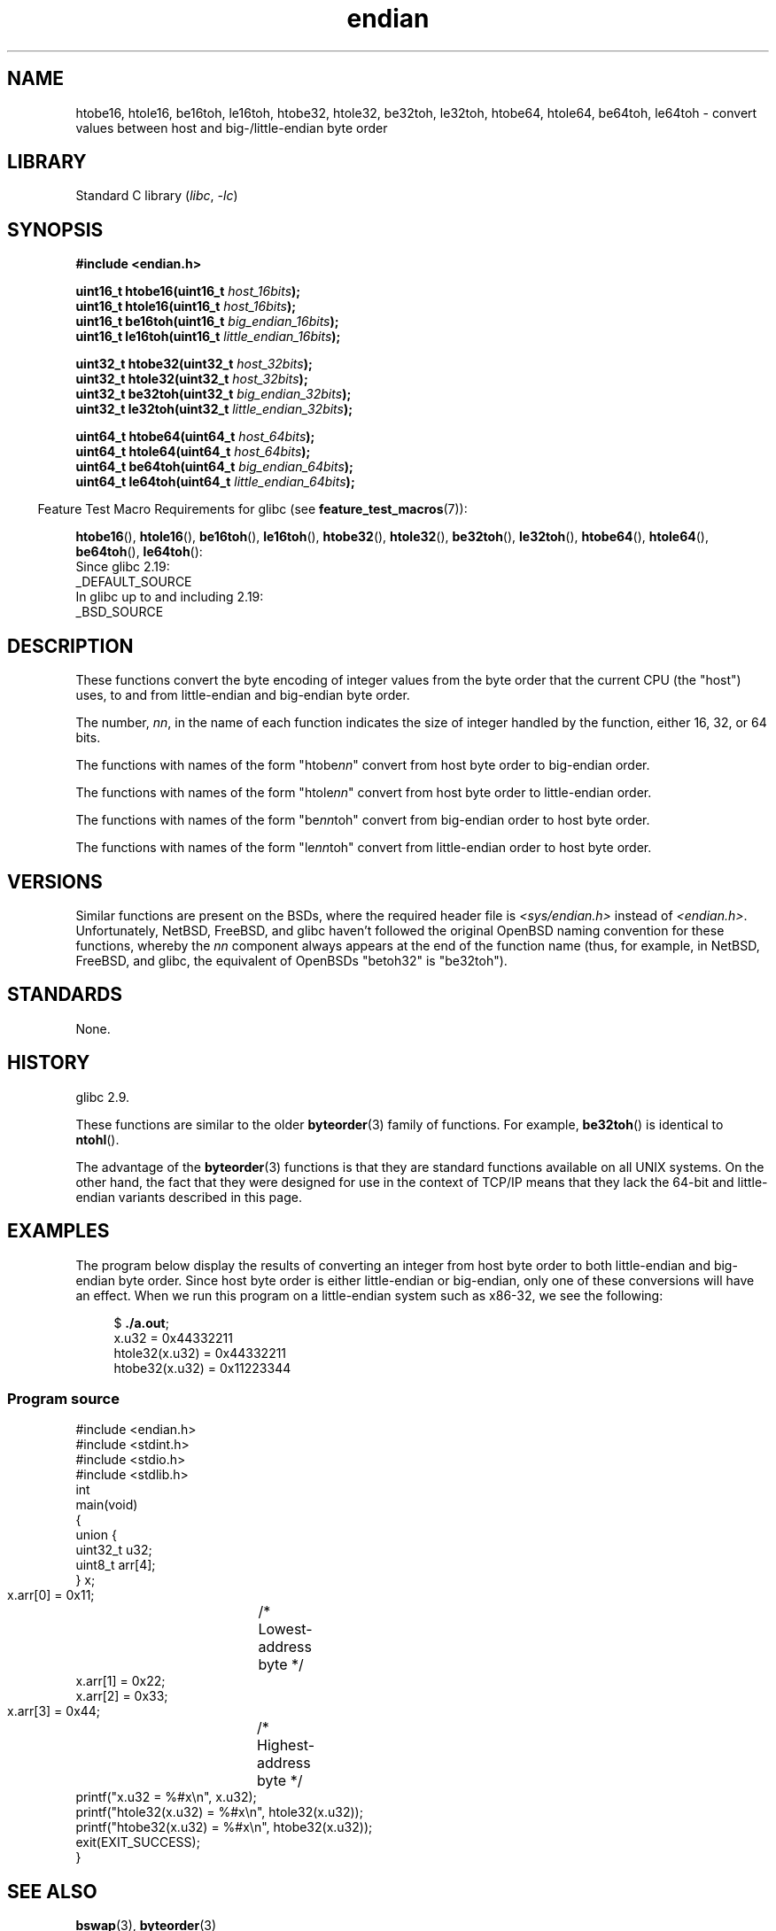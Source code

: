.\" Copyright (C) 2009, Linux Foundation, written by Michael Kerrisk
.\"     <mtk.manpages@gmail.com>
.\" Copyright (C) 2008, Nanno Langstraat <nal@ii.nl>
.\"
.\" SPDX-License-Identifier: Linux-man-pages-copyleft
.\"
.TH endian 3 (date) "Linux man-pages (unreleased)"
.SH NAME
htobe16, htole16, be16toh, le16toh, htobe32, htole32, be32toh, le32toh,
htobe64, htole64, be64toh, le64toh \-
convert values between host and big-/little-endian byte order
.SH LIBRARY
Standard C library
.RI ( libc ,\~ \-lc )
.SH SYNOPSIS
.nf
.B #include <endian.h>
.P
.BI "uint16_t htobe16(uint16_t " host_16bits );
.BI "uint16_t htole16(uint16_t " host_16bits );
.BI "uint16_t be16toh(uint16_t " big_endian_16bits );
.BI "uint16_t le16toh(uint16_t " little_endian_16bits );
.P
.BI "uint32_t htobe32(uint32_t " host_32bits );
.BI "uint32_t htole32(uint32_t " host_32bits );
.BI "uint32_t be32toh(uint32_t " big_endian_32bits );
.BI "uint32_t le32toh(uint32_t " little_endian_32bits );
.P
.BI "uint64_t htobe64(uint64_t " host_64bits );
.BI "uint64_t htole64(uint64_t " host_64bits );
.BI "uint64_t be64toh(uint64_t " big_endian_64bits );
.BI "uint64_t le64toh(uint64_t " little_endian_64bits );
.fi
.P
.RS -4
Feature Test Macro Requirements for glibc (see
.BR feature_test_macros (7)):
.RE
.ad l
.P
.BR htobe16 (),
.BR htole16 (),
.BR be16toh (),
.BR le16toh (),
.BR htobe32 (),
.BR htole32 (),
.BR be32toh (),
.BR le32toh (),
.BR htobe64 (),
.BR htole64 (),
.BR be64toh (),
.BR le64toh ():
.nf
    Since glibc 2.19:
        _DEFAULT_SOURCE
    In glibc up to and including 2.19:
        _BSD_SOURCE
.fi
.ad
.SH DESCRIPTION
These functions convert the byte encoding of integer values from
the byte order that the current CPU (the "host") uses,
to and from little-endian and big-endian byte order.
.P
The number,
.IR nn ,
in the name of each function indicates the size of
integer handled by the function, either 16, 32, or 64 bits.
.P
The functions with names of the form
.RI \[dq]htobe nn \[dq]
convert
from host byte order to big-endian order.
.P
The functions with names of the form
.RI \[dq]htole nn \[dq]
convert
from host byte order to little-endian order.
.P
The functions with names of the form
.RI \[dq]be nn toh\[dq]
convert
from big-endian order to host byte order.
.P
The functions with names of the form
.RI \[dq]le nn toh\[dq]
convert
from little-endian order to host byte order.
.SH VERSIONS
Similar functions are present on the BSDs,
where the required header file is
.I <sys/endian.h>
instead of
.IR <endian.h> .
Unfortunately,
NetBSD, FreeBSD, and glibc haven't followed the original
OpenBSD naming convention for these functions,
whereby the
.I nn
component always appears at the end of the function name
(thus, for example, in NetBSD, FreeBSD, and glibc,
the equivalent of OpenBSDs "betoh32" is "be32toh").
.SH STANDARDS
None.
.SH HISTORY
glibc 2.9.
.P
These functions are similar to the older
.BR byteorder (3)
family of functions.
For example,
.BR be32toh ()
is identical to
.BR ntohl ().
.P
The advantage of the
.BR byteorder (3)
functions is that they are standard functions available
on all UNIX systems.
On the other hand, the fact that they were designed
for use in the context of TCP/IP means that
they lack the 64-bit and little-endian variants described in this page.
.SH EXAMPLES
The program below display the results of converting an integer
from host byte order to both little-endian and big-endian byte order.
Since host byte order is either little-endian or big-endian,
only one of these conversions will have an effect.
When we run this program on a little-endian system such as x86-32,
we see the following:
.P
.in +4n
.EX
.RB $ " ./a.out" ;
x.u32 = 0x44332211
htole32(x.u32) = 0x44332211
htobe32(x.u32) = 0x11223344
.EE
.in
.SS Program source
\&
.\" SRC BEGIN (endian.c)
.EX
#include <endian.h>
#include <stdint.h>
#include <stdio.h>
#include <stdlib.h>
\&
int
main(void)
{
    union {
        uint32_t u32;
        uint8_t arr[4];
    } x;
\&
    x.arr[0] = 0x11;	/* Lowest\-address byte */
    x.arr[1] = 0x22;
    x.arr[2] = 0x33;
    x.arr[3] = 0x44;	/* Highest\-address byte */
\&
    printf("x.u32 = %#x\[rs]n", x.u32);
    printf("htole32(x.u32) = %#x\[rs]n", htole32(x.u32));
    printf("htobe32(x.u32) = %#x\[rs]n", htobe32(x.u32));
\&
    exit(EXIT_SUCCESS);
}
.EE
.\" SRC END
.SH SEE ALSO
.BR bswap (3),
.BR byteorder (3)
